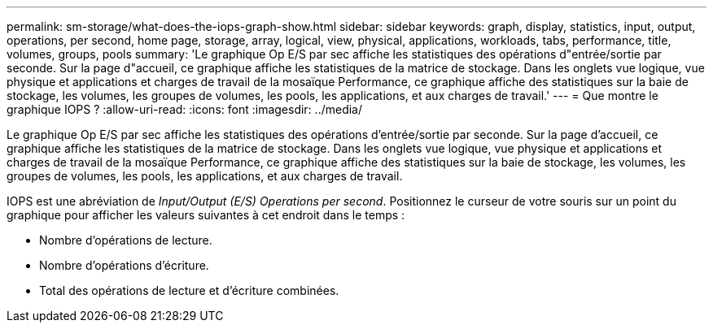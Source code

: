 ---
permalink: sm-storage/what-does-the-iops-graph-show.html 
sidebar: sidebar 
keywords: graph, display, statistics, input, output, operations, per second, home page, storage, array, logical, view, physical, applications, workloads, tabs, performance, title, volumes, groups, pools 
summary: 'Le graphique Op E/S par sec affiche les statistiques des opérations d"entrée/sortie par seconde. Sur la page d"accueil, ce graphique affiche les statistiques de la matrice de stockage. Dans les onglets vue logique, vue physique et applications et charges de travail de la mosaïque Performance, ce graphique affiche des statistiques sur la baie de stockage, les volumes, les groupes de volumes, les pools, les applications, et aux charges de travail.' 
---
= Que montre le graphique IOPS ?
:allow-uri-read: 
:icons: font
:imagesdir: ../media/


[role="lead"]
Le graphique Op E/S par sec affiche les statistiques des opérations d'entrée/sortie par seconde. Sur la page d'accueil, ce graphique affiche les statistiques de la matrice de stockage. Dans les onglets vue logique, vue physique et applications et charges de travail de la mosaïque Performance, ce graphique affiche des statistiques sur la baie de stockage, les volumes, les groupes de volumes, les pools, les applications, et aux charges de travail.

IOPS est une abréviation de _Input/Output (E/S) Operations per second_. Positionnez le curseur de votre souris sur un point du graphique pour afficher les valeurs suivantes à cet endroit dans le temps :

* Nombre d'opérations de lecture.
* Nombre d'opérations d'écriture.
* Total des opérations de lecture et d'écriture combinées.

